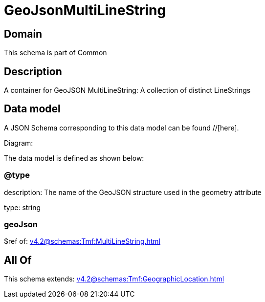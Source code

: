 = GeoJsonMultiLineString

[#domain]
== Domain

This schema is part of Common

[#description]
== Description
A container for GeoJSON MultiLineString: A collection of distinct LineStrings


[#data_model]
== Data model

A JSON Schema corresponding to this data model can be found //[here].

Diagram:


The data model is defined as shown below:


=== @type
description: The name of the GeoJSON structure used in the geometry attribute

type: string


=== geoJson
$ref of: xref:v4.2@schemas:Tmf:MultiLineString.adoc[]


[#all_of]
== All Of

This schema extends: xref:v4.2@schemas:Tmf:GeographicLocation.adoc[]
